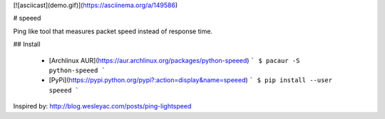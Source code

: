 [![asciicast](demo.gif)](https://asciinema.org/a/149586)

# speeed

Ping like tool that measures packet speed instead of response time.

## Install

  - [Archlinux AUR](https://aur.archlinux.org/packages/python-speeed)
    ```
    $ pacaur -S python-speeed
    ```
  - [PyPi](https://pypi.python.org/pypi?:action=display&name=speeed)
    ```
    $ pip install --user speeed
    ```


Inspired by: http://blog.wesleyac.com/posts/ping-lightspeed


